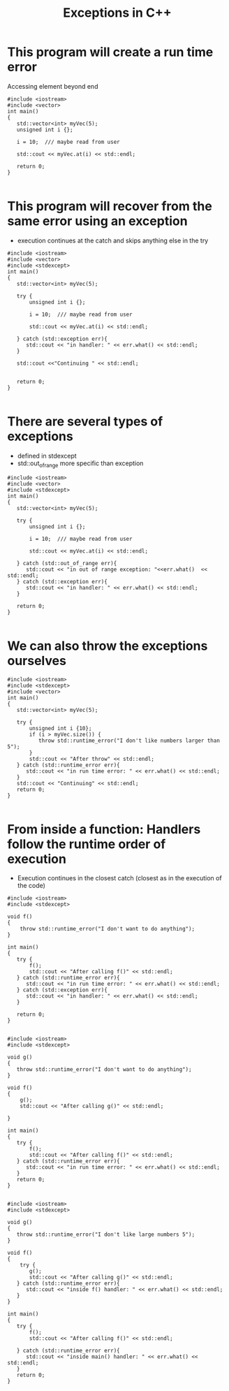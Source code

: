 #+STARTUP: showall
#+STARTUP: lognotestate
#+TAGS:
#+SEQ_TODO: TODO STARTED DONE DEFERRED CANCELLED | WAITING DELEGATED APPT
#+DRAWERS: HIDDEN STATE
#+TITLE: Exceptions in C++
#+CATEGORY: 
#+PROPERTY: header-args:sql             :engine postgresql  :exports both :cmdline csc370
#+PROPERTY: header-args:sqlite          :db /path/to/db  :colnames yes
#+PROPERTY: header-args:C++             :results output :flags -std=c++14 -Wall --pedantic -Werror
#+PROPERTY: header-args:R               :results output  :colnames yes

* This program will create a run time error

Accessing element beyond end

#+BEGIN_SRC C++ :main no :flags -std=c++14 -Wall --pedantic -Werror :results output
#include <iostream>
#include <vector>
int main()
{
   std::vector<int> myVec(5);
   unsigned int i {};
  
   i = 10;  /// maybe read from user
   
   std::cout << myVec.at(i) << std::endl;

   return 0;
}

#+END_SRC

#+RESULTS:
====terminate called after throwing an instance of 'std::out_of_range'
  what():  vector::_M_range_check: __n (which is 10) >= this->size() (which is 5)

* This program will recover from the same error using an exception

- execution continues at the catch and skips anything else in the try

#+BEGIN_SRC C++ :main no :flags -std=c++14 -Wall --pedantic -Werror :results output
#include <iostream>
#include <vector>
#include <stdexcept>
int main()
{
   std::vector<int> myVec(5);

   try {
       unsigned int i {};
  
       i = 10;  /// maybe read from user

       std::cout << myVec.at(i) << std::endl;
       
   } catch (std::exception err){
      std::cout << "in handler: " << err.what() << std::endl;
   }
      
   std::cout <<"Continuing " << std::endl;


   return 0;
}

#+END_SRC

#+RESULTS:
#+begin_example
in handler: std::exception
Continuing
#+end_example

* There are several types of exceptions

- defined in stdexcept
- std::out_of_range more specific than exception

#+BEGIN_SRC C++ :main no :flags -std=c++14 -Wall --pedantic -Werror :results output
#include <iostream>
#include <vector>
#include <stdexcept>
int main()
{
   std::vector<int> myVec(5);
 
   try {
       unsigned int i {};
  
       i = 10;  /// maybe read from user

       std::cout << myVec.at(i) << std::endl;

   } catch (std::out_of_range err){
      std::cout << "in out of range exception: "<<err.what()  << std::endl;
   } catch (std::exception err){
      std::cout << "in handler: " << err.what() << std::endl;
   }

   return 0;
}

#+END_SRC

#+RESULTS:
#+begin_example
in out of range exception: vector::_M_range_check: __n (which is 10) >= this->size() (which is 5)
#+end_example

* We can also throw the  exceptions ourselves

#+BEGIN_SRC C++ :main no :flags -std=c++14 -Wall --pedantic -Werror :results output
#include <iostream>
#include <stdexcept>
#include <vector>
int main()
{
   std::vector<int> myVec(5);

   try {
       unsigned int i {10};
       if (i > myVec.size()) {
          throw std::runtime_error("I don't like numbers larger than  5");
       }
       std::cout << "After throw" << std::endl;
   } catch (std::runtime_error err){
      std::cout << "in run time error: " << err.what() << std::endl;
   }
   std::cout << "Continuing" << std::endl;   
   return 0;
}

#+END_SRC

#+RESULTS:
#+begin_example
in run time error: I don't like numbers larger than  5
Continuing
#+end_example

* From inside a function: Handlers follow the runtime order of execution

- Execution continues in the closest catch (closest as in the execution of the code)

#+BEGIN_SRC C++ :main no :flags -std=c++14 -Wall --pedantic -Werror :results output
#include <iostream>
#include <stdexcept>

void f()
{
    throw std::runtime_error("I don't want to do anything");
}

int main()
{
   try {
       f();
       std::cout << "After calling f()" << std::endl;
   } catch (std::runtime_error err){
      std::cout << "in run time error: " << err.what() << std::endl;
   } catch (std::exception err){
      std::cout << "in handler: " << err.what() << std::endl;
   }

   return 0;
}

#+END_SRC

#+RESULTS:
#+begin_example
in run time error: I don't want to do anything
#+end_example


#+BEGIN_SRC C++ :main no :flags -std=c++14 -Wall --pedantic -Werror :results output
#include <iostream>
#include <stdexcept>

void g()
{
   throw std::runtime_error("I don't want to do anything");
}

void f()
{
    g();
    std::cout << "After calling g()" << std::endl;

}

int main()
{
   try {
       f();
       std::cout << "After calling f()" << std::endl;
   } catch (std::runtime_error err){
      std::cout << "in run time error: " << err.what() << std::endl;
   }
   return 0;
}

#+END_SRC

#+RESULTS:
#+begin_example
in run time error: I don't want to do anything
#+end_example



#+BEGIN_SRC C++ :main no :flags -std=c++14 -Wall --pedantic -Werror :results output
#include <iostream>
#include <stdexcept>

void g()
{
   throw std::runtime_error("I don't like large numbers 5");
}

void f()
{
    try {
       g();
       std::cout << "After calling g()" << std::endl;
   } catch (std::runtime_error err){
      std::cout << "inside f() handler: " << err.what() << std::endl;
   }
}

int main()
{
   try {
       f();
       std::cout << "After calling f()" << std::endl;

   } catch (std::runtime_error err){
      std::cout << "inside main() handler: " << err.what() << std::endl;
   }
   return 0;
}

#+END_SRC

#+RESULTS:
#+begin_example
inside f() handler: I don't like large numbers 5
After calling f()
#+end_example

